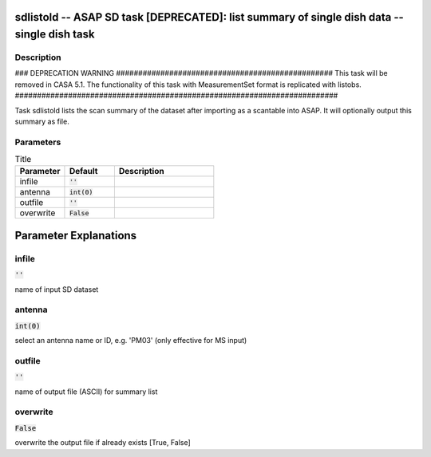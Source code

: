 sdlistold -- ASAP SD task [DEPRECATED]: list summary of single dish data -- single dish task
=======================================

Description
---------------------------------------

### DEPRECATION WARNING #################################################
This task will be removed in CASA 5.1.
The functionality of this task with MeasurementSet format is replicated
with listobs.
#########################################################################

Task sdlistold lists the scan summary of the dataset after importing
as a scantable into ASAP.  It will optionally output this summary
as file.



Parameters
---------------------------------------

.. list-table:: Title
   :widths: 25 25 50 
   :header-rows: 1
   
   * - Parameter
     - Default
     - Description
   * - infile
     - :code:`''`
     - 
   * - antenna
     - :code:`int(0)`
     - 
   * - outfile
     - :code:`''`
     - 
   * - overwrite
     - :code:`False`
     - 


Parameter Explanations
=======================================



infile
---------------------------------------

:code:`''`

name of input SD dataset


antenna
---------------------------------------

:code:`int(0)`

select an antenna name or ID, e.g. \'PM03\' (only effective for MS input)


outfile
---------------------------------------

:code:`''`

name of output file (ASCII) for summary list


overwrite
---------------------------------------

:code:`False`

overwrite the output file if already exists [True, False]




